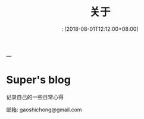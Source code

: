 #+title: 关于
#+date:: [2018-08-01T12:12:00+08:00]
#+HUGO_DARFT: false
---

* Super's blog
记录自己的一些日常心得

邮箱: gaoshichong@gmail.com
